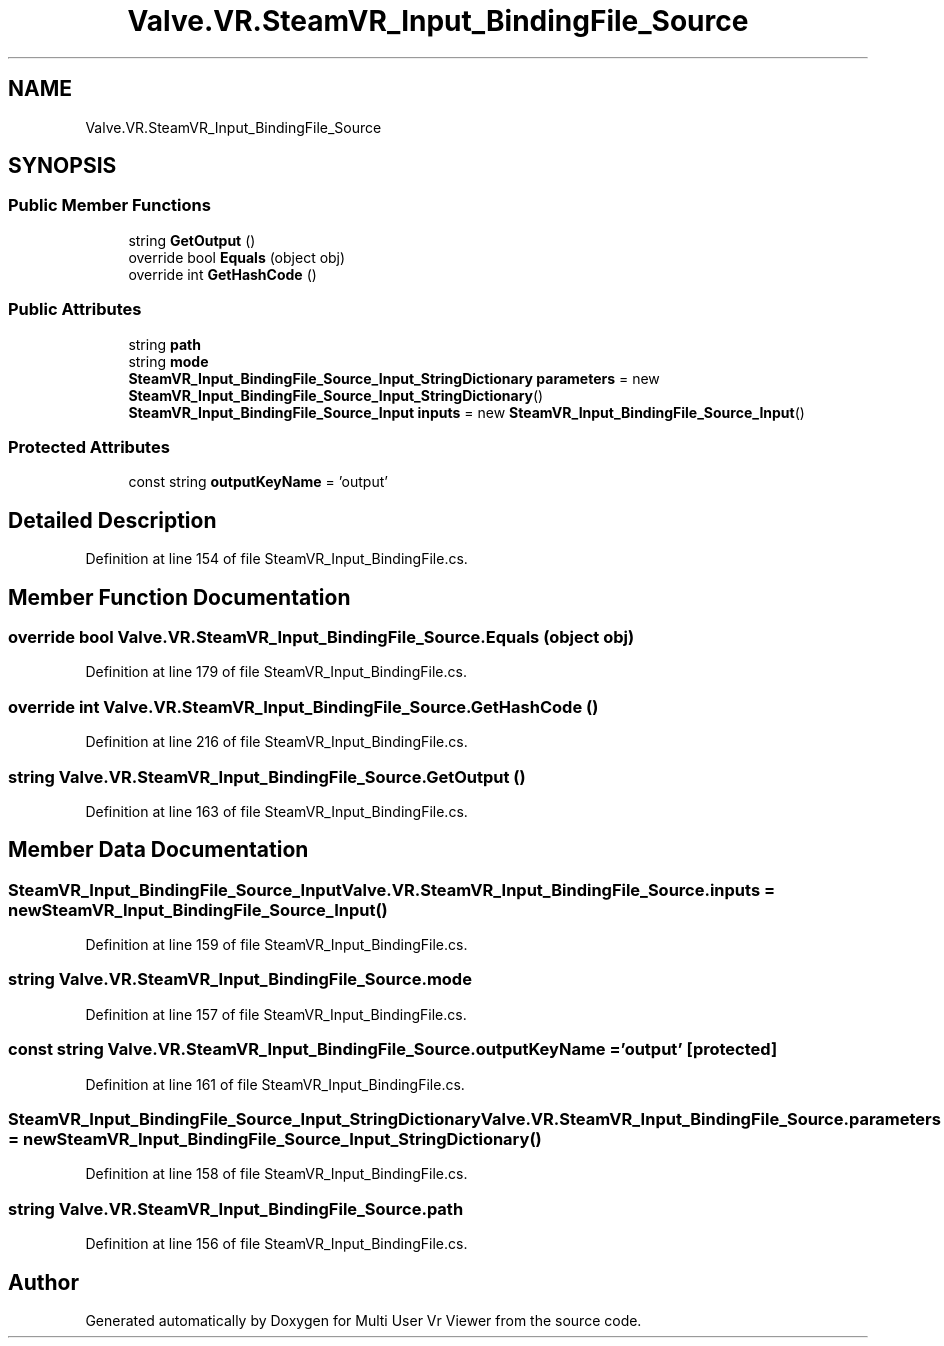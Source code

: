 .TH "Valve.VR.SteamVR_Input_BindingFile_Source" 3 "Sat Jul 20 2019" "Version https://github.com/Saurabhbagh/Multi-User-VR-Viewer--10th-July/" "Multi User Vr Viewer" \" -*- nroff -*-
.ad l
.nh
.SH NAME
Valve.VR.SteamVR_Input_BindingFile_Source
.SH SYNOPSIS
.br
.PP
.SS "Public Member Functions"

.in +1c
.ti -1c
.RI "string \fBGetOutput\fP ()"
.br
.ti -1c
.RI "override bool \fBEquals\fP (object obj)"
.br
.ti -1c
.RI "override int \fBGetHashCode\fP ()"
.br
.in -1c
.SS "Public Attributes"

.in +1c
.ti -1c
.RI "string \fBpath\fP"
.br
.ti -1c
.RI "string \fBmode\fP"
.br
.ti -1c
.RI "\fBSteamVR_Input_BindingFile_Source_Input_StringDictionary\fP \fBparameters\fP = new \fBSteamVR_Input_BindingFile_Source_Input_StringDictionary\fP()"
.br
.ti -1c
.RI "\fBSteamVR_Input_BindingFile_Source_Input\fP \fBinputs\fP = new \fBSteamVR_Input_BindingFile_Source_Input\fP()"
.br
.in -1c
.SS "Protected Attributes"

.in +1c
.ti -1c
.RI "const string \fBoutputKeyName\fP = 'output'"
.br
.in -1c
.SH "Detailed Description"
.PP 
Definition at line 154 of file SteamVR_Input_BindingFile\&.cs\&.
.SH "Member Function Documentation"
.PP 
.SS "override bool Valve\&.VR\&.SteamVR_Input_BindingFile_Source\&.Equals (object obj)"

.PP
Definition at line 179 of file SteamVR_Input_BindingFile\&.cs\&.
.SS "override int Valve\&.VR\&.SteamVR_Input_BindingFile_Source\&.GetHashCode ()"

.PP
Definition at line 216 of file SteamVR_Input_BindingFile\&.cs\&.
.SS "string Valve\&.VR\&.SteamVR_Input_BindingFile_Source\&.GetOutput ()"

.PP
Definition at line 163 of file SteamVR_Input_BindingFile\&.cs\&.
.SH "Member Data Documentation"
.PP 
.SS "\fBSteamVR_Input_BindingFile_Source_Input\fP Valve\&.VR\&.SteamVR_Input_BindingFile_Source\&.inputs = new \fBSteamVR_Input_BindingFile_Source_Input\fP()"

.PP
Definition at line 159 of file SteamVR_Input_BindingFile\&.cs\&.
.SS "string Valve\&.VR\&.SteamVR_Input_BindingFile_Source\&.mode"

.PP
Definition at line 157 of file SteamVR_Input_BindingFile\&.cs\&.
.SS "const string Valve\&.VR\&.SteamVR_Input_BindingFile_Source\&.outputKeyName = 'output'\fC [protected]\fP"

.PP
Definition at line 161 of file SteamVR_Input_BindingFile\&.cs\&.
.SS "\fBSteamVR_Input_BindingFile_Source_Input_StringDictionary\fP Valve\&.VR\&.SteamVR_Input_BindingFile_Source\&.parameters = new \fBSteamVR_Input_BindingFile_Source_Input_StringDictionary\fP()"

.PP
Definition at line 158 of file SteamVR_Input_BindingFile\&.cs\&.
.SS "string Valve\&.VR\&.SteamVR_Input_BindingFile_Source\&.path"

.PP
Definition at line 156 of file SteamVR_Input_BindingFile\&.cs\&.

.SH "Author"
.PP 
Generated automatically by Doxygen for Multi User Vr Viewer from the source code\&.
